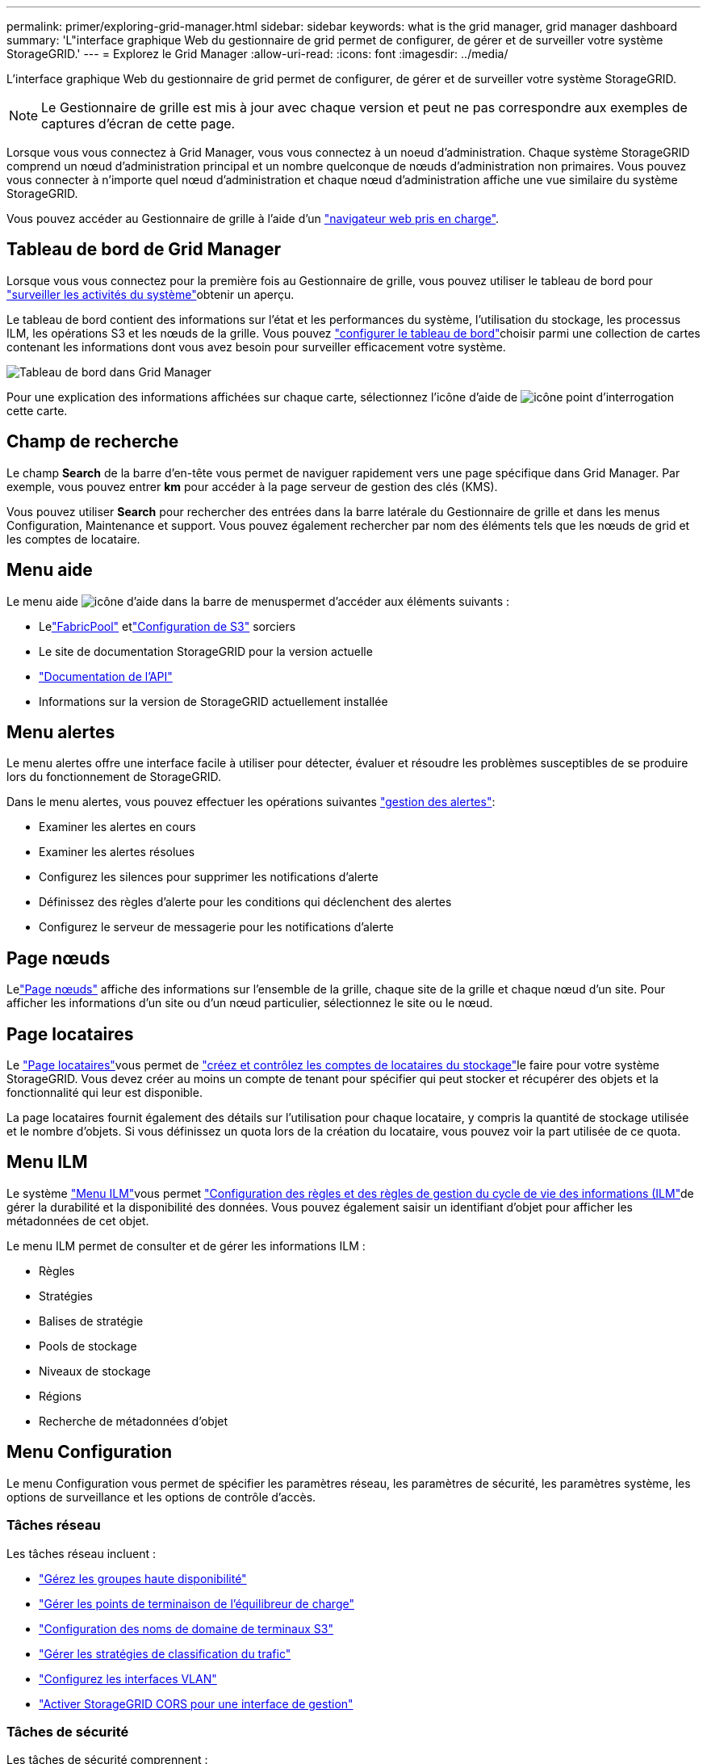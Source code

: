 ---
permalink: primer/exploring-grid-manager.html 
sidebar: sidebar 
keywords: what is the grid manager, grid manager dashboard 
summary: 'L"interface graphique Web du gestionnaire de grid permet de configurer, de gérer et de surveiller votre système StorageGRID.' 
---
= Explorez le Grid Manager
:allow-uri-read: 
:icons: font
:imagesdir: ../media/


[role="lead"]
L'interface graphique Web du gestionnaire de grid permet de configurer, de gérer et de surveiller votre système StorageGRID.


NOTE: Le Gestionnaire de grille est mis à jour avec chaque version et peut ne pas correspondre aux exemples de captures d'écran de cette page.

Lorsque vous vous connectez à Grid Manager, vous vous connectez à un noeud d'administration. Chaque système StorageGRID comprend un nœud d'administration principal et un nombre quelconque de nœuds d'administration non primaires. Vous pouvez vous connecter à n'importe quel nœud d'administration et chaque nœud d'administration affiche une vue similaire du système StorageGRID.

Vous pouvez accéder au Gestionnaire de grille à l'aide d'un link:../admin/web-browser-requirements.html["navigateur web pris en charge"].



== Tableau de bord de Grid Manager

Lorsque vous vous connectez pour la première fois au Gestionnaire de grille, vous pouvez utiliser le tableau de bord pour link:../monitor/viewing-dashboard.html["surveiller les activités du système"]obtenir un aperçu.

Le tableau de bord contient des informations sur l'état et les performances du système, l'utilisation du stockage, les processus ILM, les opérations S3 et les nœuds de la grille. Vous pouvez link:../monitor/viewing-dashboard.html["configurer le tableau de bord"]choisir parmi une collection de cartes contenant les informations dont vous avez besoin pour surveiller efficacement votre système.

image::../media/grid_manager_dashboard_and_menu.png[Tableau de bord dans Grid Manager]

Pour une explication des informations affichées sur chaque carte, sélectionnez l'icône d'aide de image:../media/icon_nms_question.png["icône point d'interrogation"]cette carte.



== Champ de recherche

Le champ *Search* de la barre d'en-tête vous permet de naviguer rapidement vers une page spécifique dans Grid Manager. Par exemple, vous pouvez entrer *km* pour accéder à la page serveur de gestion des clés (KMS).

Vous pouvez utiliser *Search* pour rechercher des entrées dans la barre latérale du Gestionnaire de grille et dans les menus Configuration, Maintenance et support. Vous pouvez également rechercher par nom des éléments tels que les nœuds de grid et les comptes de locataire.



== Menu aide

Le menu aide image:../media/icon-help-menu-bar.png["icône d'aide dans la barre de menus"]permet d'accéder aux éléments suivants :

* Lelink:../fabricpool/use-fabricpool-setup-wizard.html["FabricPool"] etlink:../admin/use-s3-setup-wizard.html["Configuration de S3"] sorciers
* Le site de documentation StorageGRID pour la version actuelle
* link:../admin/using-grid-management-api.html["Documentation de l'API"]
* Informations sur la version de StorageGRID actuellement installée




== Menu alertes

Le menu alertes offre une interface facile à utiliser pour détecter, évaluer et résoudre les problèmes susceptibles de se produire lors du fonctionnement de StorageGRID.

Dans le menu alertes, vous pouvez effectuer les opérations suivantes link:../monitor/managing-alerts.html["gestion des alertes"]:

* Examiner les alertes en cours
* Examiner les alertes résolues
* Configurez les silences pour supprimer les notifications d'alerte
* Définissez des règles d'alerte pour les conditions qui déclenchent des alertes
* Configurez le serveur de messagerie pour les notifications d'alerte




== Page nœuds

Lelink:../monitor/viewing-nodes-page.html["Page nœuds"] affiche des informations sur l'ensemble de la grille, chaque site de la grille et chaque nœud d'un site.  Pour afficher les informations d’un site ou d’un nœud particulier, sélectionnez le site ou le nœud.



== Page locataires

Le link:../admin/managing-tenants.html["Page locataires"]vous permet de link:../tenant/index.html["créez et contrôlez les comptes de locataires du stockage"]le faire pour votre système StorageGRID. Vous devez créer au moins un compte de tenant pour spécifier qui peut stocker et récupérer des objets et la fonctionnalité qui leur est disponible.

La page locataires fournit également des détails sur l'utilisation pour chaque locataire, y compris la quantité de stockage utilisée et le nombre d'objets. Si vous définissez un quota lors de la création du locataire, vous pouvez voir la part utilisée de ce quota.



== Menu ILM

Le système link:using-information-lifecycle-management.html["Menu ILM"]vous permet link:../ilm/index.html["Configuration des règles et des règles de gestion du cycle de vie des informations (ILM"]de gérer la durabilité et la disponibilité des données. Vous pouvez également saisir un identifiant d'objet pour afficher les métadonnées de cet objet.

Le menu ILM permet de consulter et de gérer les informations ILM :

* Règles
* Stratégies
* Balises de stratégie
* Pools de stockage
* Niveaux de stockage
* Régions
* Recherche de métadonnées d'objet




== Menu Configuration

Le menu Configuration vous permet de spécifier les paramètres réseau, les paramètres de sécurité, les paramètres système, les options de surveillance et les options de contrôle d'accès.



=== Tâches réseau

Les tâches réseau incluent :

* link:../admin/managing-high-availability-groups.html["Gérez les groupes haute disponibilité"]
* link:../admin/managing-load-balancing.html["Gérer les points de terminaison de l'équilibreur de charge"]
* link:../admin/configuring-s3-api-endpoint-domain-names.html["Configuration des noms de domaine de terminaux S3"]
* link:../admin/managing-traffic-classification-policies.html["Gérer les stratégies de classification du trafic"]
* link:../admin/configure-vlan-interfaces.html["Configurez les interfaces VLAN"]
* link:../admin/enable-cross-origin-resource-sharing-for-management-interface.html["Activer StorageGRID CORS pour une interface de gestion"]




=== Tâches de sécurité

Les tâches de sécurité comprennent :

* link:../admin/using-storagegrid-security-certificates.html["Gérer les certificats de sécurité"]
* link:../admin/manage-firewall-controls.html["Gérer les contrôles de pare-feu internes"]
* link:../admin/kms-configuring.html["Configurer les serveurs de gestion des clés"]
* Configurer les paramètres de sécurité, y compris lelink:../admin/manage-tls-ssh-policy.html["Règles TLS et SSH"] ,link:../admin/changing-network-options-object-encryption.html["options de sécurité du réseau et des objets"] ,link:../admin/changing-browser-session-timeout-interface.html["paramètres de sécurité de l'interface"] , etlink:../admin/manage-external-ssh-access.html["Options d'accès SSH"]
* Configurer les paramètres pour unlink:../admin/configuring-storage-proxy-settings.html["proxy de stockage"] ou unlink:../admin/configuring-admin-proxy-settings.html["proxy d'administration"]




=== Tâches système

Les tâches système incluent :

* Utiliserlink:../admin/grid-federation-overview.html["fédération des grilles"] pour cloner les informations du compte locataire et répliquer les données d'objet entre deux systèmes StorageGRID
* En option, activez lelink:../admin/configuring-stored-object-compression.html["Compresser les objets stockés"] option
* En option, configurez lelink:../s3/consistency.html["paramètre de cohérence de compartiment par défaut"]
* link:../ilm/managing-objects-with-s3-object-lock.html["Gérer le verrouillage des objets S3"]
* Comprendre les paramètres de stockage tels quelink:../admin/what-storage-volume-watermarks-are.html["filigranes de volume de stockage"]
* link:../ilm/manage-erasure-coding-profiles.html["Gestion des profils de code d'effacement"]




=== Tâches de surveillance

Les tâches de surveillance incluent :

* link:../monitor/configure-log-management.html["Configurer la gestion des journaux"]
* link:../monitor/using-snmp-monitoring.html["Utiliser la surveillance SNMP"]




=== Tâches de contrôle d'accès

Les tâches de contrôle d'accès comprennent :

* link:../admin/managing-admin-groups.html["Gérez les groupes d'administration"]
* link:../admin/managing-users.html["Gérer les utilisateurs administrateurs"]
* Changer lelink:../admin/changing-provisioning-passphrase.html["phrase secrète de provisionnement"] oulink:../admin/change-node-console-password.html["mots de passe de la console de nœuds"]
* link:../admin/using-identity-federation.html["Utiliser la fédération des identités"]
* link:../admin/how-sso-works.html["Configurer SSO"]




== Menu Maintenance

Le menu Maintenance vous permet d'effectuer des tâches de maintenance, de maintenance du système et de maintenance du réseau.



=== Tâches

Les tâches de maintenance sont les suivantes :

* link:../maintain/decommission-procedure.html["Désaffectation des opérations"] pour supprimer les sites et les nœuds de grille inutilisés
* link:../expand/index.html["Opérations d'extension"] pour ajouter de nouveaux nœuds et sites de grille
* link:../maintain/warnings-and-considerations-for-grid-node-recovery.html["Procédures de restauration des nœuds de la grille"] pour remplacer un nœud défaillant et restaurer les données
* link:../maintain/rename-grid-site-node-overview.html["Renommer les procédures"] pour modifier les noms d'affichage de votre grille, de vos sites et de vos nœuds
* link:../troubleshoot/verifying-object-integrity.html["Opérations de vérification de l'existence des objets"] pour vérifier l'existence (bien que ce ne soit pas l'exactitude) des données d'objet
* Effectuer unelink:../maintain/rolling-reboot-procedure.html["redémarrage en continu"] pour redémarrer plusieurs nœuds de grille
* link:../maintain/restoring-volume.html["Opérations de restauration de volumes"]




=== Système

Les tâches de maintenance du système que vous pouvez effectuer sont les suivantes :

* link:../admin/viewing-storagegrid-license-information.html["Afficher les informations de licence StorageGRID"]oulink:../admin/updating-storagegrid-license-information.html["mettre à jour les informations de licence"]
* Génération et téléchargement dulink:../maintain/downloading-recovery-package.html["plan de relance"]
* Effectuer des mises à jour logicielles StorageGRID, y compris des mises à niveau logicielles, des correctifs et des mises à jour du logiciel SANtricity OS sur des appliances sélectionnées
+
** link:../upgrade/index.html["Procédure de mise à jour"]
** link:../maintain/storagegrid-hotfix-procedure.html["Procédure de correctif"]
** https://docs.netapp.com/us-en/storagegrid-appliances/sg6000/upgrading-santricity-os-on-storage-controllers-using-grid-manager-sg6000.html["Mise à niveau du système d'exploitation SANtricity sur les contrôleurs de stockage SG6000 à l'aide du gestionnaire de grid"^]
** https://docs.netapp.com/us-en/storagegrid-appliances/sg5700/upgrading-santricity-os-on-storage-controllers-using-grid-manager-sg5700.html["Mise à niveau du système d'exploitation SANtricity sur les contrôleurs de stockage SG5700 à l'aide du gestionnaire de grid"^]






=== Le réseau

Les tâches de maintenance réseau que vous pouvez effectuer sont les suivantes :

* link:../maintain/configuring-dns-servers.html["Configuration des serveurs DNS"]
* link:../maintain/updating-subnets-for-grid-network.html["Mettre à jour les sous-réseaux du réseau Grid"]
* link:../maintain/configuring-ntp-servers.html["Gérer les serveurs NTP"]




== Menu support

Le menu support fournit des options qui vous aident à analyser et à dépanner votre système.



=== Outils

À partir de la section Outils du menu support, vous pouvez :

* link:../admin/configure-autosupport-grid-manager.html["Configurez AutoSupport"]
* link:../monitor/running-diagnostics.html["Exécuter les diagnostics"] sur l'état actuel de la grille
* link:../monitor/collecting-log-files-and-system-data.html["Collecte de fichiers journaux et de données système"]
* link:../monitor/reviewing-support-metrics.html["Examinez les metrics de support"]
+

NOTE: Les outils disponibles dans l'option *Metrics* sont destinés à être utilisés par le support technique. Certaines fonctions et options de menu de ces outils ne sont intentionnellement pas fonctionnelles.





=== Autre

Dans la section autre du menu support, vous pouvez :

* Configurelink:../monitor/manage-io-prioritization.html["Priorisation des E/S"]
* Configurelink:../admin/configure-autosupport-grid-manager.html["Configuration de la messagerie AutoSupport (héritée)"]
* Gérer link:../admin/manage-link-costs.html["coût du lien"]
* Afficher les identifiants de service des nœuds
* Gérer link:../admin/what-storage-volume-watermarks-are.html["filigranes de stockage"]

